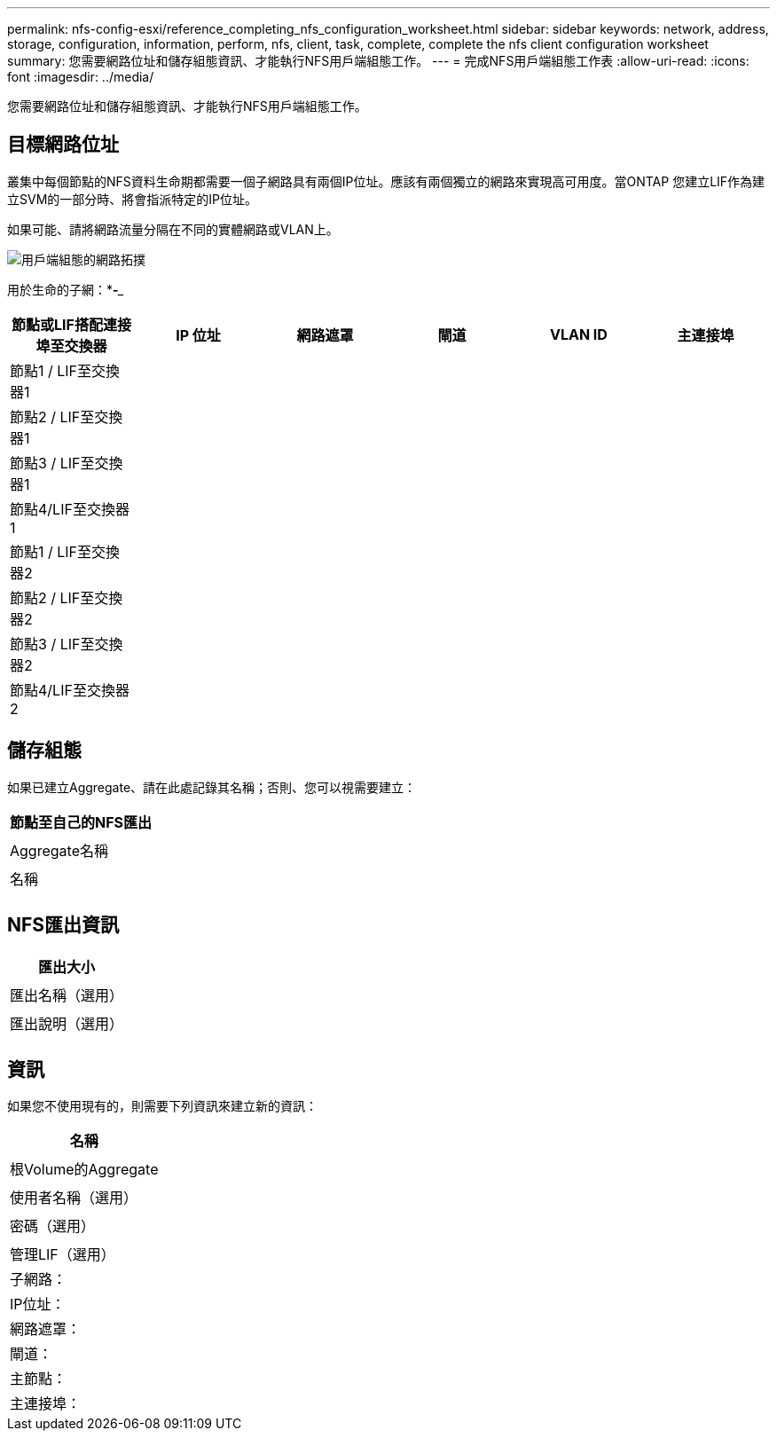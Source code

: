 ---
permalink: nfs-config-esxi/reference_completing_nfs_configuration_worksheet.html 
sidebar: sidebar 
keywords: network, address, storage, configuration, information, perform, nfs, client, task, complete, complete the nfs client configuration worksheet 
summary: 您需要網路位址和儲存組態資訊、才能執行NFS用戶端組態工作。 
---
= 完成NFS用戶端組態工作表
:allow-uri-read: 
:icons: font
:imagesdir: ../media/


[role="lead"]
您需要網路位址和儲存組態資訊、才能執行NFS用戶端組態工作。



== 目標網路位址

叢集中每個節點的NFS資料生命期都需要一個子網路具有兩個IP位址。應該有兩個獨立的網路來實現高可用度。當ONTAP 您建立LIF作為建立SVM的一部分時、將會指派特定的IP位址。

如果可能、請將網路流量分隔在不同的實體網路或VLAN上。

image::../media/network_for_nfs_eg.gif[用戶端組態的網路拓撲]

用於生命的子網：*_**_-**___

|===
| 節點或LIF搭配連接埠至交換器 | IP 位址 | 網路遮罩 | 閘道 | VLAN ID | 主連接埠 


 a| 
節點1 / LIF至交換器1
 a| 
 a| 
 a| 
 a| 
 a| 



 a| 
節點2 / LIF至交換器1
 a| 
 a| 
 a| 
 a| 
 a| 



 a| 
節點3 / LIF至交換器1
 a| 
 a| 
 a| 
 a| 
 a| 



 a| 
節點4/LIF至交換器1
 a| 
 a| 
 a| 
 a| 
 a| 



 a| 
節點1 / LIF至交換器2
 a| 
 a| 
 a| 
 a| 
 a| 



 a| 
節點2 / LIF至交換器2
 a| 
 a| 
 a| 
 a| 
 a| 



 a| 
節點3 / LIF至交換器2
 a| 
 a| 
 a| 
 a| 
 a| 



 a| 
節點4/LIF至交換器2
 a| 
 a| 
 a| 
 a| 
 a| 

|===


== 儲存組態

如果已建立Aggregate、請在此處記錄其名稱；否則、您可以視需要建立：

|===
| 節點至自己的NFS匯出 


 a| 



 a| 
Aggregate名稱



 a| 



 a| 
名稱



 a| 

|===


== NFS匯出資訊

|===
| 匯出大小 


 a| 



 a| 
匯出名稱（選用）



 a| 



 a| 
匯出說明（選用）



 a| 

|===


== 資訊

如果您不使用現有的，則需要下列資訊來建立新的資訊：

|===
| 名稱 


 a| 



 a| 
根Volume的Aggregate



 a| 



 a| 
使用者名稱（選用）



 a| 



 a| 
密碼（選用）



 a| 



 a| 
管理LIF（選用）



 a| 
子網路：



 a| 
IP位址：



 a| 
網路遮罩：



 a| 
閘道：



 a| 
主節點：



 a| 
主連接埠：

|===